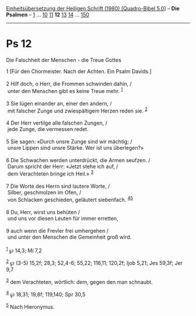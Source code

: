 :PROPERTIES:
:ID:       79328393-a883-4d42-8eaa-bb120da74404
:END:
<<navbar>>
[[../index.html][Einheitsübersetzung der Heiligen Schrift (1980)
[Quadro-Bibel 5.0]]] -- *Die Psalmen* -- [[file:Ps_1.html][1]] ...
[[file:Ps_10.html][10]] [[file:Ps_11.html][11]] *12*
[[file:Ps_13.html][13]] [[file:Ps_14.html][14]] ...
[[file:Ps_150.html][150]]

--------------

* Ps 12
  :PROPERTIES:
  :CUSTOM_ID: ps-12
  :END:

<<verses>>

<<v1>>
**** Die Falschheit der Menschen - die Treue Gottes
     :PROPERTIES:
     :CUSTOM_ID: die-falschheit-der-menschen---die-treue-gottes
     :END:
1 [Für den Chormeister. Nach der Achten. Ein Psalm Davids.]\\
\\

<<v2>>
2 Hilf doch, o Herr, die Frommen schwinden dahin, /\\
 unter den Menschen gibt es keine Treue mehr. ^{[[#fn1][1]]}\\
\\

<<v3>>
3 Sie lügen einander an, einer den andern, /\\
 mit falscher Zunge und zwiespältigem Herzen reden sie. ^{[[#fn2][2]]}\\
\\

<<v4>>
4 Der Herr vertilge alle falschen Zungen, /\\
 jede Zunge, die vermessen redet.\\
\\

<<v5>>
5 Sie sagen: «Durch unsre Zunge sind wir mächtig; /\\
 unsre Lippen sind unsre Stärke. Wer ist uns überlegen?»\\
\\

<<v6>>
6 Die Schwachen werden unterdrückt, die Armen seufzen. /\\
 Darum spricht der Herr: «Jetzt stehe ich auf, /\\
 dem Verachteten bringe ich Heil.» ^{[[#fn3][3]]}\\
\\

<<v7>>
7 Die Worte des Herrn sind lautere Worte, /\\
 Silber, geschmolzen im Ofen, /\\
 von Schlacken geschieden, geläutert siebenfach.
^{[[#fn4][4]][[#fn5][5]]}\\
\\

<<v8>>
8 Du, Herr, wirst uns behüten /\\
 und uns vor diesen Leuten für immer erretten,\\
\\

<<v9>>
9 auch wenn die Frevler frei umhergehen /\\
 und unter den Menschen die Gemeinheit groß wird.\\
\\

^{[[#fnm1][1]]} ℘ 14,3; Mi 7,2

^{[[#fnm2][2]]} ℘ (3-5) 15,2f; 28,3; 52,4-6; 55,22; 116,11; 120,2f; Ijob
5,21; Jes 59,3f; Jer 9,7

^{[[#fnm3][3]]} dem Verachteten, wörtlich: dem, gegen den man schnaubt.

^{[[#fnm4][4]]} ℘ 18,31; 19,8f; 119,140; Spr 30,5

^{[[#fnm5][5]]} Nach Hieronymus.
